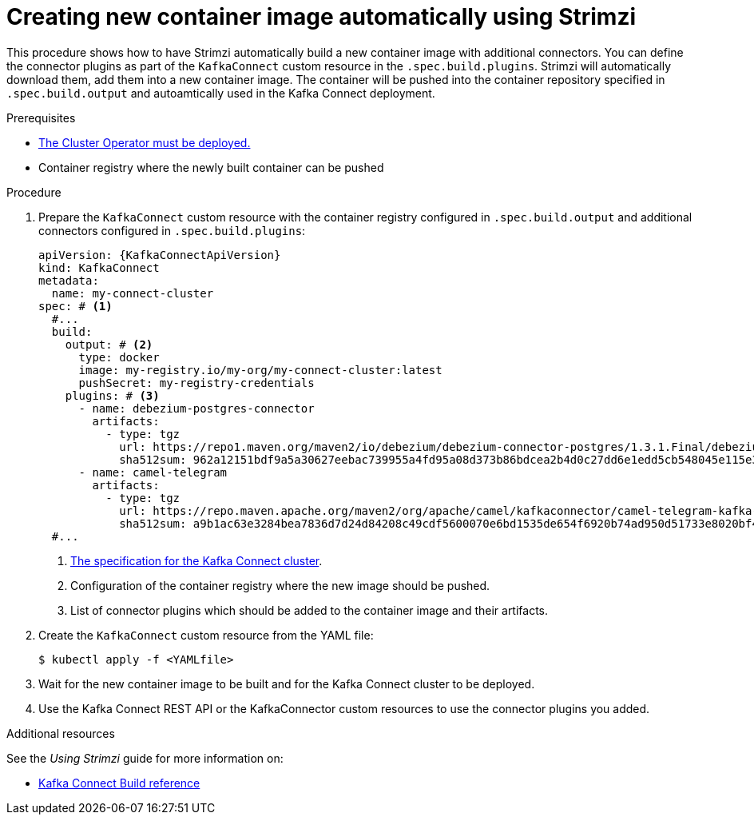// Module included in the following assemblies:
//
// assembly-using-kafka-connect-with-plugins.adoc

[id='creating-new-image-using-kafka-connect-build-{context}']
= Creating new container image automatically using Strimzi

This procedure shows how to have Strimzi automatically build a new container image with additional connectors.
You can define the connector plugins as part of the `KafkaConnect` custom resource in the `.spec.build.plugins`.
Strimzi will automatically download them, add them into a new container image.
The container will be pushed into the container repository specified in `.spec.build.output` and autoamtically used in the Kafka Connect deployment.

.Prerequisites

* xref:deploying-cluster-operator-str[The Cluster Operator must be deployed.]
* Container registry where the newly built container can be pushed

.Procedure

. Prepare the `KafkaConnect` custom resource with the container registry configured in `.spec.build.output` and additional connectors configured in `.spec.build.plugins`:
+
[source,yaml,subs=attributes+,options="nowrap"]
----
apiVersion: {KafkaConnectApiVersion}
kind: KafkaConnect
metadata:
  name: my-connect-cluster
spec: # <1>
  #...
  build:
    output: # <2>
      type: docker
      image: my-registry.io/my-org/my-connect-cluster:latest
      pushSecret: my-registry-credentials
    plugins: # <3>
      - name: debezium-postgres-connector
        artifacts:
          - type: tgz
            url: https://repo1.maven.org/maven2/io/debezium/debezium-connector-postgres/1.3.1.Final/debezium-connector-postgres-1.3.1.Final-plugin.tar.gz
            sha512sum: 962a12151bdf9a5a30627eebac739955a4fd95a08d373b86bdcea2b4d0c27dd6e1edd5cb548045e115e33a9e69b1b2a352bee24df035a0447cb820077af00c03
      - name: camel-telegram
        artifacts:
          - type: tgz
            url: https://repo.maven.apache.org/maven2/org/apache/camel/kafkaconnector/camel-telegram-kafka-connector/0.7.0/camel-telegram-kafka-connector-0.7.0-package.tar.gz
            sha512sum: a9b1ac63e3284bea7836d7d24d84208c49cdf5600070e6bd1535de654f6920b74ad950d51733e8020bf4187870699819f54ef5859c7846ee4081507f48873479
  #...
----
<1> link:{BookURLUsing}#type-KafkaConnectSpec-reference[The specification for the Kafka Connect cluster^].
<2> Configuration of the container registry where the new image should be pushed.
<3> List of connector plugins which should be added to the container image and their artifacts.

. Create the `KafkaConnect` custom resource from the YAML file:
+
[source,subs="+quotes"]
----
$ kubectl apply -f <YAMLfile>
----

. Wait for the new container image to be built and for the Kafka Connect cluster to be deployed.

. Use the Kafka Connect REST API or the KafkaConnector custom resources to use the connector plugins you added.

.Additional resources

See the _Using Strimzi_ guide for more information on:

* link:{BookURLUsing}#type-Build-reference[Kafka Connect Build reference^]
